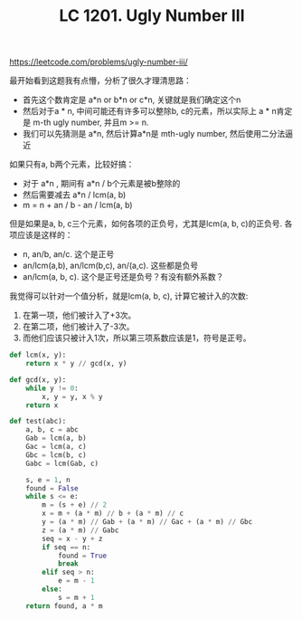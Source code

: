 #+title: LC 1201. Ugly Number III

https://leetcode.com/problems/ugly-number-iii/

最开始看到这题我有点懵，分析了很久才理清思路：
- 首先这个数肯定是 a*n or b*n or c*n, 关键就是我们确定这个n
- 然后对于a * n, 中间可能还有许多可以整除b, c的元素，所以实际上 a * n肯定是 m-th ugly number, 并且m >= n.
- 我们可以先猜测是 a*n, 然后计算a*n是 mth-ugly number, 然后使用二分法逼近

如果只有a, b两个元素，比较好搞：
- 对于 a*n , 期间有 a*n / b个元素是被b整除的
- 然后需要减去 a*n / lcm(a, b)
- m = n + an / b - an / lcm(a, b)

但是如果是a, b, c三个元素，如何各项的正负号，尤其是lcm(a, b, c)的正负号. 各项应该是这样的：
- n, an/b, an/c. 这个是正号
- an/lcm(a,b), an/lcm(b,c), an/(a,c). 这些都是负号
- an/lcm(a, b, c). 这个是正号还是负号？有没有额外系数？

我觉得可以针对一个值分析，就是lcm(a, b, c), 计算它被计入的次数:
1. 在第一项，他们被计入了+3次。
2. 在第二项，他们被计入了-3次。
3. 而他们应该只被计入1次，所以第三项系数应该是1，符号是正号。

#+BEGIN_SRC python
        def lcm(x, y):
            return x * y // gcd(x, y)

        def gcd(x, y):
            while y != 0:
                x, y = y, x % y
            return x

        def test(abc):
            a, b, c = abc
            Gab = lcm(a, b)
            Gac = lcm(a, c)
            Gbc = lcm(b, c)
            Gabc = lcm(Gab, c)

            s, e = 1, n
            found = False
            while s <= e:
                m = (s + e) // 2
                x = m + (a * m) // b + (a * m) // c
                y = (a * m) // Gab + (a * m) // Gac + (a * m) // Gbc
                z = (a * m) // Gabc
                seq = x - y + z
                if seq == n:
                    found = True
                    break
                elif seq > n:
                    e = m - 1
                else:
                    s = m + 1
            return found, a * m
#+END_SRC
